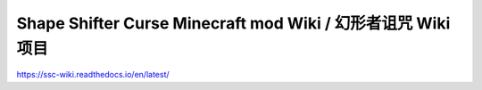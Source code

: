 Shape Shifter Curse Minecraft mod Wiki / 幻形者诅咒 Wiki项目
=======================================
https://ssc-wiki.readthedocs.io/en/latest/
